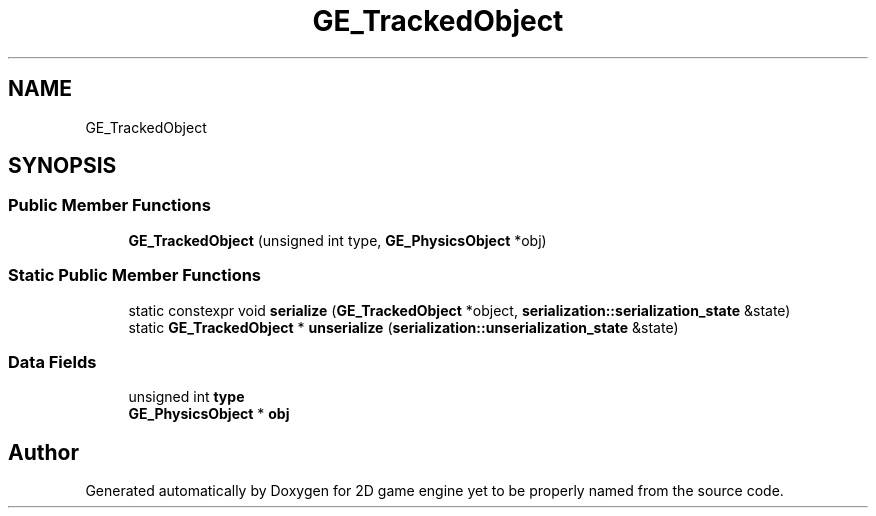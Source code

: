 .TH "GE_TrackedObject" 3 "Fri May 18 2018" "Version 0.1" "2D game engine yet to be properly named" \" -*- nroff -*-
.ad l
.nh
.SH NAME
GE_TrackedObject
.SH SYNOPSIS
.br
.PP
.SS "Public Member Functions"

.in +1c
.ti -1c
.RI "\fBGE_TrackedObject\fP (unsigned int type, \fBGE_PhysicsObject\fP *obj)"
.br
.in -1c
.SS "Static Public Member Functions"

.in +1c
.ti -1c
.RI "static constexpr void \fBserialize\fP (\fBGE_TrackedObject\fP *object, \fBserialization::serialization_state\fP &state)"
.br
.ti -1c
.RI "static \fBGE_TrackedObject\fP * \fBunserialize\fP (\fBserialization::unserialization_state\fP &state)"
.br
.in -1c
.SS "Data Fields"

.in +1c
.ti -1c
.RI "unsigned int \fBtype\fP"
.br
.ti -1c
.RI "\fBGE_PhysicsObject\fP * \fBobj\fP"
.br
.in -1c

.SH "Author"
.PP 
Generated automatically by Doxygen for 2D game engine yet to be properly named from the source code\&.
